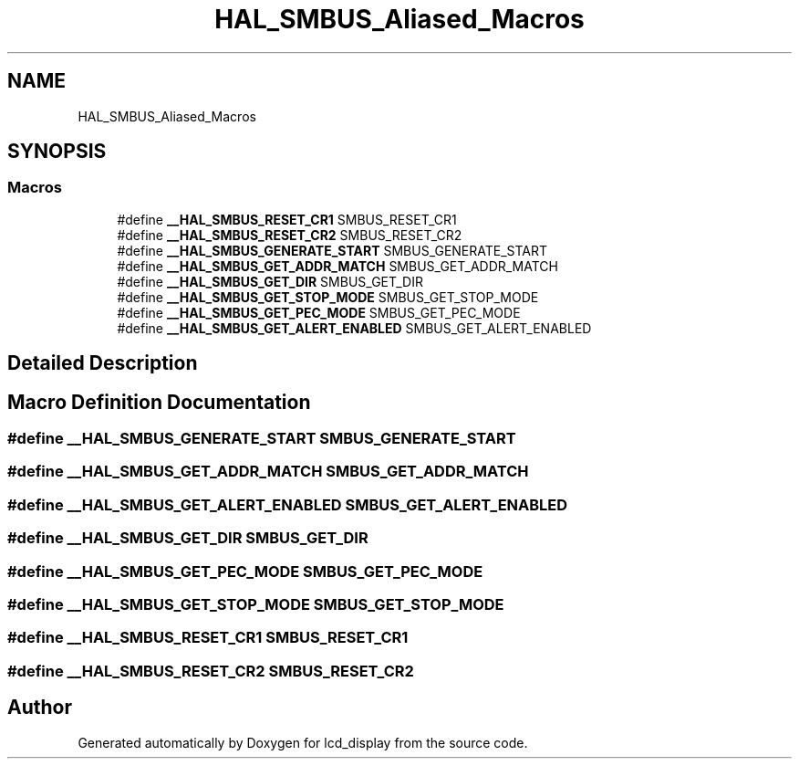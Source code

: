 .TH "HAL_SMBUS_Aliased_Macros" 3 "Thu Oct 29 2020" "lcd_display" \" -*- nroff -*-
.ad l
.nh
.SH NAME
HAL_SMBUS_Aliased_Macros
.SH SYNOPSIS
.br
.PP
.SS "Macros"

.in +1c
.ti -1c
.RI "#define \fB__HAL_SMBUS_RESET_CR1\fP   SMBUS_RESET_CR1"
.br
.ti -1c
.RI "#define \fB__HAL_SMBUS_RESET_CR2\fP   SMBUS_RESET_CR2"
.br
.ti -1c
.RI "#define \fB__HAL_SMBUS_GENERATE_START\fP   SMBUS_GENERATE_START"
.br
.ti -1c
.RI "#define \fB__HAL_SMBUS_GET_ADDR_MATCH\fP   SMBUS_GET_ADDR_MATCH"
.br
.ti -1c
.RI "#define \fB__HAL_SMBUS_GET_DIR\fP   SMBUS_GET_DIR"
.br
.ti -1c
.RI "#define \fB__HAL_SMBUS_GET_STOP_MODE\fP   SMBUS_GET_STOP_MODE"
.br
.ti -1c
.RI "#define \fB__HAL_SMBUS_GET_PEC_MODE\fP   SMBUS_GET_PEC_MODE"
.br
.ti -1c
.RI "#define \fB__HAL_SMBUS_GET_ALERT_ENABLED\fP   SMBUS_GET_ALERT_ENABLED"
.br
.in -1c
.SH "Detailed Description"
.PP 

.SH "Macro Definition Documentation"
.PP 
.SS "#define __HAL_SMBUS_GENERATE_START   SMBUS_GENERATE_START"

.SS "#define __HAL_SMBUS_GET_ADDR_MATCH   SMBUS_GET_ADDR_MATCH"

.SS "#define __HAL_SMBUS_GET_ALERT_ENABLED   SMBUS_GET_ALERT_ENABLED"

.SS "#define __HAL_SMBUS_GET_DIR   SMBUS_GET_DIR"

.SS "#define __HAL_SMBUS_GET_PEC_MODE   SMBUS_GET_PEC_MODE"

.SS "#define __HAL_SMBUS_GET_STOP_MODE   SMBUS_GET_STOP_MODE"

.SS "#define __HAL_SMBUS_RESET_CR1   SMBUS_RESET_CR1"

.SS "#define __HAL_SMBUS_RESET_CR2   SMBUS_RESET_CR2"

.SH "Author"
.PP 
Generated automatically by Doxygen for lcd_display from the source code\&.
